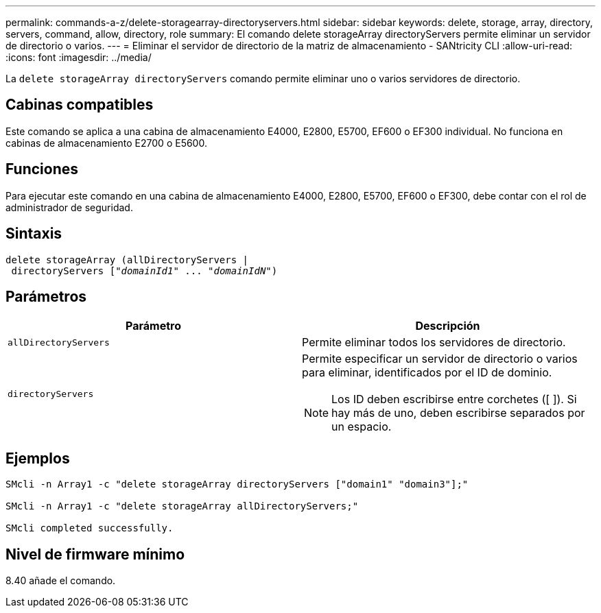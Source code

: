 ---
permalink: commands-a-z/delete-storagearray-directoryservers.html 
sidebar: sidebar 
keywords: delete, storage, array, directory, servers, command, allow, directory, role 
summary: El comando delete storageArray directoryServers permite eliminar un servidor de directorio o varios. 
---
= Eliminar el servidor de directorio de la matriz de almacenamiento - SANtricity CLI
:allow-uri-read: 
:icons: font
:imagesdir: ../media/


[role="lead"]
La `delete storageArray directoryServers` comando permite eliminar uno o varios servidores de directorio.



== Cabinas compatibles

Este comando se aplica a una cabina de almacenamiento E4000, E2800, E5700, EF600 o EF300 individual. No funciona en cabinas de almacenamiento E2700 o E5600.



== Funciones

Para ejecutar este comando en una cabina de almacenamiento E4000, E2800, E5700, EF600 o EF300, debe contar con el rol de administrador de seguridad.



== Sintaxis

[source, cli, subs="+macros"]
----
pass:quotes[delete storageArray (allDirectoryServers |
 directoryServers ["_domainId1_" ... "_domainIdN_"])
----


== Parámetros

[cols="2*"]
|===
| Parámetro | Descripción 


 a| 
`allDirectoryServers`
 a| 
Permite eliminar todos los servidores de directorio.



 a| 
`directoryServers`
 a| 
Permite especificar un servidor de directorio o varios para eliminar, identificados por el ID de dominio.

[NOTE]
====
Los ID deben escribirse entre corchetes ([ ]). Si hay más de uno, deben escribirse separados por un espacio.

====
|===


== Ejemplos

[listing]
----

SMcli -n Array1 -c "delete storageArray directoryServers ["domain1" "domain3"];"

SMcli -n Array1 -c "delete storageArray allDirectoryServers;"

SMcli completed successfully.
----


== Nivel de firmware mínimo

8.40 añade el comando.
